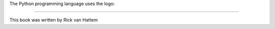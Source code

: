 .. |python| image:: python.png
   :scale: 2

The Python programming language uses the logo: |python|

------------------------------------------------------------------------------

.. |author| replace:: Rick van Hattem

This book was written by |author|
